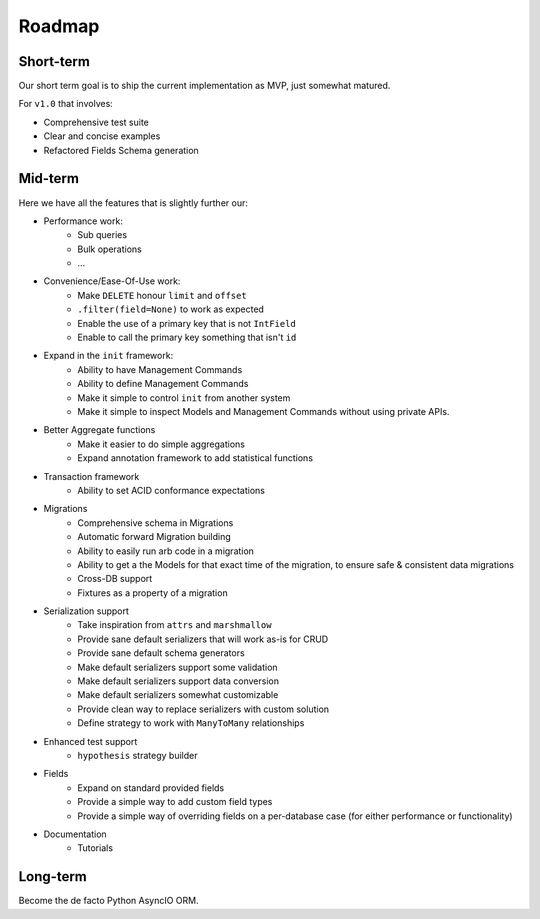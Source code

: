 =======
Roadmap
=======

Short-term
==========

Our short term goal is to ship the current implementation as MVP, just somewhat matured.

For ``v1.0`` that involves:

* Comprehensive test suite
* Clear and concise examples
* Refactored Fields Schema generation

Mid-term
========

Here we have all the features that is slightly further our:

* Performance work:
    * Sub queries
    * Bulk operations
    * ...

* Convenience/Ease-Of-Use work:
    * Make ``DELETE`` honour ``limit`` and ``offset``
    * ``.filter(field=None)`` to work as expected
    * Enable the use of a primary key that is not ``IntField``
    * Enable to call the primary key something that isn't ``id``

* Expand in the ``init`` framework:
    * Ability to have Management Commands
    * Ability to define Management Commands
    * Make it simple to control ``init`` from another system
    * Make it simple to inspect Models and Management Commands without using private APIs.

* Better Aggregate functions
    * Make it easier to do simple aggregations
    * Expand annotation framework to add statistical functions

* Transaction framework
    * Ability to set ACID conformance expectations

* Migrations
    * Comprehensive schema in Migrations
    * Automatic forward Migration building
    * Ability to easily run arb code in a migration
    * Ability to get a the Models for that exact time of the migration, to ensure safe & consistent data migrations
    * Cross-DB support
    * Fixtures as a property of a migration

* Serialization support
    * Take inspiration from ``attrs`` and ``marshmallow``
    * Provide sane default serializers that will work as-is for CRUD
    * Provide sane default schema generators
    * Make default serializers support some validation
    * Make default serializers support data conversion
    * Make default serializers somewhat customizable
    * Provide clean way to replace serializers with custom solution
    * Define strategy to work with ``ManyToMany`` relationships

* Enhanced test support
    * ``hypothesis`` strategy builder

* Fields
    * Expand on standard provided fields
    * Provide a simple way to add custom field types
    * Provide a simple way of overriding fields on a per-database case
      (for either performance or functionality)

* Documentation
    * Tutorials

Long-term
=========

Become the de facto Python AsyncIO ORM.
